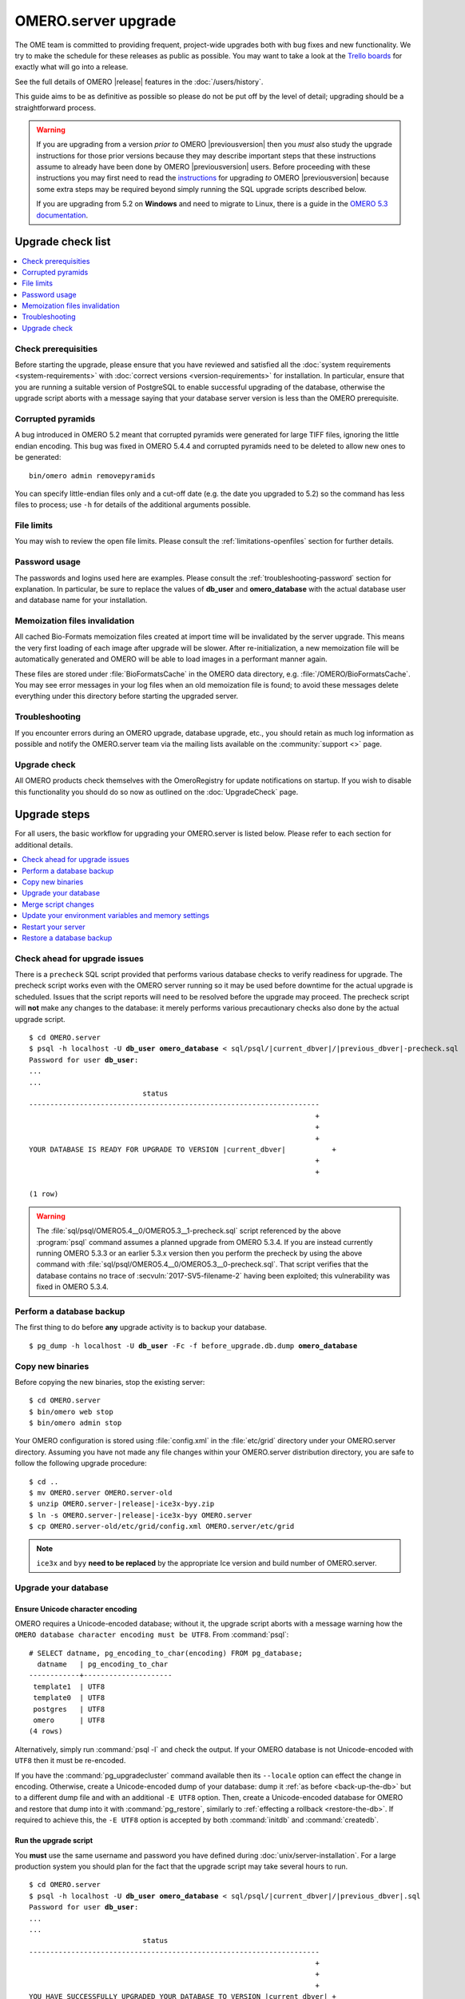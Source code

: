 OMERO.server upgrade
====================

The OME team is committed to providing frequent, project-wide upgrades both
with bug fixes and new functionality. We try to make the schedule for these
releases as public as possible. You may want to take a look at the `Trello
boards <https://trello.com/b/4EXb35xQ/getting-started>`_ for exactly what will
go into a release.

See the full details of OMERO |release| features in the :doc:`/users/history`.

This guide aims to be as definitive as possible so please do not be put off by
the level of detail; upgrading should be a straightforward process.

.. warning::

    If you are upgrading from a version *prior to* OMERO
    |previousversion| then you *must* also study the upgrade
    instructions for those prior versions because they may describe
    important steps that these instructions assume to already have been
    done by OMERO |previousversion| users. Before proceeding with these
    instructions you may first need to read the `instructions
    <https://docs.openmicroscopy.org/latest/omero5.3/sysadmins/server-upgrade.html>`_
    for upgrading *to* OMERO |previousversion| because some extra steps
    may be required beyond simply running the SQL upgrade scripts
    described below.
    
    If you are upgrading from 5.2 on **Windows** and need to migrate to Linux,
    there is a guide in the `OMERO 5.3 documentation <http://docs.openmicroscopy.org/latest/omero5.3/sysadmins/windows-migration.html>`_.

Upgrade check list
------------------

.. contents::
    :local:
    :depth: 1

Check prerequisities
^^^^^^^^^^^^^^^^^^^^

Before starting the upgrade, please ensure that you have reviewed and
satisfied all the :doc:`system requirements <system-requirements>` with
:doc:`correct versions <version-requirements>` for installation. In
particular, ensure that you are running a suitable version of PostgreSQL
to enable successful upgrading of the database, otherwise the upgrade
script aborts with a message saying that your database server version is
less than the OMERO prerequisite.

Corrupted pyramids
^^^^^^^^^^^^^^^^^^

A bug introduced in OMERO 5.2 meant that corrupted pyramids were generated for
large TIFF files, ignoring the little endian encoding. This bug was fixed in
OMERO 5.4.4 and corrupted pyramids need to be deleted to allow new ones to be
generated::

   bin/omero admin removepyramids

You can specify little-endian files only and a cut-off date (e.g. the date you
upgraded to 5.2) so the command has less files to process; use ``-h`` for
details of the additional arguments possible.

File limits
^^^^^^^^^^^

You may wish to review the open file limits. Please consult the
:ref:`limitations-openfiles` section for further details.

Password usage
^^^^^^^^^^^^^^

The passwords and logins used here are examples. Please consult the
:ref:`troubleshooting-password` section for explanation. In particular, be
sure to replace the values of **db_user** and **omero_database** with the
actual database user and database name for your installation.

Memoization files invalidation
^^^^^^^^^^^^^^^^^^^^^^^^^^^^^^

All cached Bio-Formats memoization files created at import time will be
invalidated by the server upgrade. This means the very first loading of each
image after upgrade will be slower. After re-initialization, a new memoization
file will be automatically generated and OMERO will be able to load images in
a performant manner again.

These files are stored under :file:`BioFormatsCache` in the OMERO data
directory, e.g. :file:`/OMERO/BioFormatsCache`. You may see error messages in
your log files when an old memoization file is found; to avoid these messages
delete everything under this directory before starting the upgraded server.

Troubleshooting
^^^^^^^^^^^^^^^

If you encounter errors during an OMERO upgrade, database upgrade, etc., you
should retain as much log information as possible and notify the OMERO.server
team via the mailing lists available on the :community:`support <>`
page.

Upgrade check
^^^^^^^^^^^^^

All OMERO products check themselves with the OmeroRegistry for update
notifications on startup. If you wish to disable this functionality you should
do so now as outlined on the :doc:`UpgradeCheck` page.

Upgrade steps
-------------

For all users, the basic workflow for upgrading your OMERO.server is listed
below. Please refer to each section for additional details.

.. contents::
    :local:
    :depth: 1

Check ahead for upgrade issues
^^^^^^^^^^^^^^^^^^^^^^^^^^^^^^

There is a ``precheck`` SQL script provided that performs various database
checks to verify readiness for upgrade. The precheck script works even
with the OMERO server running so it may be used before downtime for the
actual upgrade is scheduled. Issues that the script reports will need to
be resolved before the upgrade may proceed. The precheck script will
**not** make any changes to the database: it merely performs various
precautionary checks also done by the actual upgrade script.

.. parsed-literal::

    $ cd OMERO.server
    $ psql -h localhost -U **db_user** **omero_database** < sql/psql/|current_dbver|/|previous_dbver|-precheck.sql
    Password for user **db_user**:
    ...
    ...
                               status
    ---------------------------------------------------------------------
                                                                        +
                                                                        +
                                                                        +
    YOUR DATABASE IS READY FOR UPGRADE TO VERSION |current_dbver|           +
                                                                        +
                                                                        +

    (1 row)


.. warning::

   The :file:`sql/psql/OMERO5.4__0/OMERO5.3__1-precheck.sql` script
   referenced by the above :program:`psql` command assumes a planned
   upgrade from OMERO 5.3.4. If you are instead currently running OMERO
   5.3.3 or an earlier 5.3.x version then you perform the precheck by
   using the above command with
   :file:`sql/psql/OMERO5.4__0/OMERO5.3__0-precheck.sql`. That script
   verifies that the database contains no trace of
   :secvuln:`2017-SV5-filename-2` having been exploited; this
   vulnerability was fixed in OMERO 5.3.4.

.. _back-up-the-db:

Perform a database backup
^^^^^^^^^^^^^^^^^^^^^^^^^

The first thing to do before **any** upgrade activity is to backup your
database.

.. parsed-literal::

    $ pg_dump -h localhost -U **db_user** -Fc -f before_upgrade.db.dump **omero_database**


Copy new binaries
^^^^^^^^^^^^^^^^^

Before copying the new binaries, stop the existing server::

    $ cd OMERO.server
    $ bin/omero web stop
    $ bin/omero admin stop

Your OMERO configuration is stored using :file:`config.xml` in the
:file:`etc/grid` directory under your OMERO.server directory. Assuming you
have not made any file changes within your OMERO.server distribution
directory, you are safe to follow the following upgrade procedure:

.. parsed-literal::

    $ cd ..
    $ mv OMERO.server OMERO.server-old
    $ unzip OMERO.server-|release|-ice3x-byy.zip
    $ ln -s OMERO.server-|release|-ice3x-byy OMERO.server
    $ cp OMERO.server-old/etc/grid/config.xml OMERO.server/etc/grid

.. note::
    ``ice3x`` and ``byy`` **need to be replaced** by the appropriate Ice
    version and build number of OMERO.server.

.. _upgradedb:

Upgrade your database
^^^^^^^^^^^^^^^^^^^^^

.. only:: point_release

    .. warning::
        This section only concerns users upgrading from a |previousversion| or
        earlier server. If upgrading from a |version| server, you do not need
        to upgrade the database.

Ensure Unicode character encoding
"""""""""""""""""""""""""""""""""

OMERO requires a Unicode-encoded database; without it, the upgrade
script aborts with a message warning how the ``OMERO database character
encoding must be UTF8``. From :command:`psql`::

  # SELECT datname, pg_encoding_to_char(encoding) FROM pg_database;
    datname   | pg_encoding_to_char
  ------------+---------------------
   template1  | UTF8
   template0  | UTF8
   postgres   | UTF8
   omero      | UTF8
  (4 rows)

Alternatively, simply run :command:`psql -l` and check the output. If
your OMERO database is not Unicode-encoded with ``UTF8`` then it must be
re-encoded.

If you have the :command:`pg_upgradecluster` command available then its
``--locale`` option can effect the change in encoding. Otherwise,
create a Unicode-encoded dump of your database: dump it :ref:`as before
<back-up-the-db>` but to a different dump file and with an additional
``-E UTF8`` option. Then, create a Unicode-encoded database for
OMERO and restore that dump into it with :command:`pg_restore`,
similarly to :ref:`effecting a rollback <restore-the-db>`. If required
to achieve this, the ``-E UTF8`` option is accepted by both
:command:`initdb` and :command:`createdb`.

Run the upgrade script
""""""""""""""""""""""

You **must** use the same username and password you have defined during
:doc:`unix/server-installation`. For a large production system you
should plan for the fact that the upgrade script may take several hours
to run.

.. parsed-literal::

    $ cd OMERO.server
    $ psql -h localhost -U **db_user** **omero_database** < sql/psql/|current_dbver|/|previous_dbver|.sql
    Password for user **db_user**:
    ...
    ...
                               status
    ---------------------------------------------------------------------
                                                                        +
                                                                        +
                                                                        +
    YOU HAVE SUCCESSFULLY UPGRADED YOUR DATABASE TO VERSION |current_dbver| +
                                                                        +
                                                                        +

    (1 row)


If you are upgrading from a server earlier than |previousversion| then
you must run the earlier upgrade scripts in sequence before the one
above. There is no need to download and run the server from an
intermediate major release but you must still study the upgrade
instructions for earlier versions in case there are additional steps.
For example, any optional SQL scripts that affect the database probably
run only on the specific version before the next upgrade script.

.. note::

   If you perform the database upgrade using *SQL shell*, make sure you are
   connected to the database using **db_user** before running the script. See
   :forum:`this forum thread <viewtopic.php?f=5&t=7778>` for more information.

.. warning::

   The :file:`sql/psql/OMERO5.4__0/OMERO5.3__1.sql` script referenced by
   the above :program:`psql` command assumes upgrade from OMERO 5.3.4.
   If you are instead currently running OMERO 5.3.3 or an earlier 5.3.x
   version then you upgrade the database directly to OMERO 5.4.0 by
   using the above command with
   :file:`sql/psql/OMERO5.4__0/OMERO5.3__0.sql`.

Remove the guest user password (optional)
"""""""""""""""""""""""""""""""""""""""""

If a password was set on the `guest` user to work around
:secvuln:`2017-SV4-guest-user` then you will need to remove it to restore the
forgotten password reset functionality in OMERO.web:

.. parsed-literal::

    $ psql -h localhost -U **db_user** **omero_database** < sql/psql/|current_dbver|/allow-guest-user-without-password.sql

This can be done at any time during the OMERO 5.4 series and is optional if
you do not deploy OMERO.web.

.. note::

    The above script assumes that the `guest` user has an ID of 1 as is
    typical. Otherwise the script will do nothing until it is adjusted.
    Please feel free to contact us for assistance with that if required.

Optimize an upgraded database (optional)
""""""""""""""""""""""""""""""""""""""""

After you have run the upgrade script, you may want to optimize your
database which can both save disk space and speed up access times.

.. parsed-literal::

    $ psql -h localhost -U **db_user** **omero_database** -c 'VACUUM FULL VERBOSE ANALYZE;'

Merge script changes
^^^^^^^^^^^^^^^^^^^^

If any new official scripts have been added under ``lib/scripts`` or if
you have modified any of the existing ones, then you will need to backup
your modifications. Doing this, however, is not as simple as copying the
directory over since the core developers will have also improved these
scripts. In order to facilitate saving your work, we have turned the
scripts into a Git submodule which can be found at
`<https://github.com/ome/scripts>`_.

For further information on managing your scripts, refer to
:doc:`installing-scripts`. If you require help, please contact the OME
developers.

Update your environment variables and memory settings
^^^^^^^^^^^^^^^^^^^^^^^^^^^^^^^^^^^^^^^^^^^^^^^^^^^^^

Environment variables
"""""""""""""""""""""

If you changed the directory name where the |release| server code
resides, make sure to update any system environment variables. Before
restarting the server, make sure your :envvar:`PATH` and
:envvar:`PYTHONPATH` system environment variables are pointing to the
new locations.

JVM memory settings
"""""""""""""""""""

Your memory settings should be copied along with :file:`etc/grid/config.xml`,
but you can check the current settings by running :program:`omero admin jvmcfg`.
See :ref:`jvm_memory_settings` for more information.

Restart your server
^^^^^^^^^^^^^^^^^^^

-  Following a successful database upgrade, you can start the server.

   .. parsed-literal::

       $ cd OMERO.server
       $ bin/omero admin start

-  If anything goes wrong, please send the output of
   :program:`omero admin diagnostics` to
   ome-users@lists.openmicroscopy.org.uk.

.. _restore-the-db:

Restore a database backup
^^^^^^^^^^^^^^^^^^^^^^^^^

If the upgraded database or the new server version do not work for you,
or you otherwise need to rollback to a previous database backup, you may
want to restore a database backup. To do so, create a new database,

.. parsed-literal::

    $ createdb -h localhost -U postgres -E UTF8 -O **db_user** omero_from_backup

restore the previous archive into this new database,

::

    $ pg_restore -Fc -d omero_from_backup before_upgrade.db.dump

and configure your server to use it.

::

    $ bin/omero config set omero.db.name omero_from_backup

